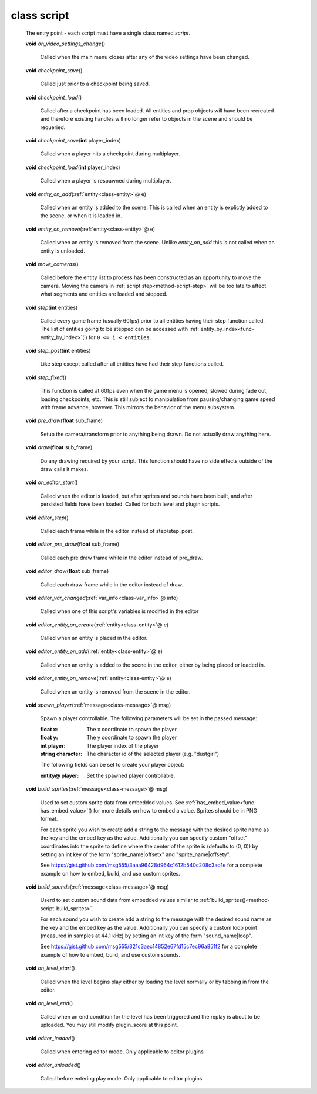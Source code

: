 .. _class-script:

class script
############
  The entry point - each script must have a single class named *script*. 

  .. _method-script-on_video_settings_change:

  \ **void**\  *on_video_settings_change*\ ()

    Called when the main menu closes after any of the video settings have been
    changed. 

  .. _method-script-checkpoint_save:

  \ **void**\  *checkpoint_save*\ ()

    Called just prior to a checkpoint being saved. 

  .. _method-script-checkpoint_load:

  \ **void**\  *checkpoint_load*\ ()

    Called after a checkpoint has been loaded. All entities and prop objects
    will have been recreated and therefore existing handles will no longer
    refer to objects in the scene and should be requeried. 

  .. _method-script-checkpoint_save-2:

  \ **void**\  *checkpoint_save*\ (\ **int**\  player_index)

    Called when a player hits a checkpoint during multiplayer. 

  .. _method-script-checkpoint_load-2:

  \ **void**\  *checkpoint_load*\ (\ **int**\  player_index)

    Called when a player is respawned during multiplayer. 

  .. _method-script-entity_on_add:

  \ **void**\  *entity_on_add*\ (\ :ref:`entity<class-entity>`\ @ e)

    Called when an entity is added to the scene. This is called when an entity
    is explictly added to the scene, or when it is loaded in. 

  .. _method-script-entity_on_remove:

  \ **void**\  *entity_on_remove*\ (\ :ref:`entity<class-entity>`\ @ e)

    Called when an entity is removed from the scene. Unlike `entity_on_add`
    this is not called when an entity is unloaded. 

  .. _method-script-move_cameras:

  \ **void**\  *move_cameras*\ ()

    Called before the entity list to process has been constructed as an
    opportunity to move the camera. Moving the camera in
    \ :ref:`script.step<method-script-step>`\  will be too late to affect what segments
    and entities are loaded and stepped.
    

  .. _method-script-step:

  \ **void**\  *step*\ (\ **int**\  entities)

    Called every game frame (usually 60fps) prior to all entities having their step
    function called. The list of entities going to be stepped can be accessed
    with \ :ref:`entity_by_index<func-entity_by_index>`\ (i) for ``0 <= i < entities``.
    

  .. _method-script-step_post:

  \ **void**\  *step_post*\ (\ **int**\  entities)

    Like step except called after all entities have had their step functions
    called. 

  .. _method-script-step_fixed:

  \ **void**\  *step_fixed*\ ()

    This function is called at 60fps even when the game menu is opened,
    slowed during fade out, loading checkpoints, etc. This is still
    subject to manipulation from pausing/changing game speed with frame
    advance, however. This mirrors the behavior of the menu subsystem.
    

  .. _method-script-pre_draw:

  \ **void**\  *pre_draw*\ (\ **float**\  sub_frame)

    Setup the camera/transform prior to anything being drawn. Do not actually
    draw anything here. 

  .. _method-script-draw:

  \ **void**\  *draw*\ (\ **float**\  sub_frame)

    Do any drawing required by your script. This function should have no side
    effects outside of the draw calls it makes. 

  .. _method-script-on_editor_start:

  \ **void**\  *on_editor_start*\ ()

    Called when the editor is loaded, but after sprites and sounds have been
    built, and after persisted fields have been loaded.
    Called for both level and plugin scripts. 

  .. _method-script-editor_step:

  \ **void**\  *editor_step*\ ()

    Called each frame while in the editor instead of step/step_post. 

  .. _method-script-editor_pre_draw:

  \ **void**\  *editor_pre_draw*\ (\ **float**\  sub_frame)

    Called each pre draw frame while in the editor instead of pre_draw. 

  .. _method-script-editor_draw:

  \ **void**\  *editor_draw*\ (\ **float**\  sub_frame)

    Called each draw frame while in the editor instead of draw. 

  .. _method-script-editor_var_changed:

  \ **void**\  *editor_var_changed*\ (\ :ref:`var_info<class-var_info>`\ @ info)

    Called when one of this script's variables is modified in the editor 

  .. _method-script-editor_entity_on_create:

  \ **void**\  *editor_entity_on_create*\ (\ :ref:`entity<class-entity>`\ @ e)

    Called when an entity is placed in the editor. 

  .. _method-script-editor_entity_on_add:

  \ **void**\  *editor_entity_on_add*\ (\ :ref:`entity<class-entity>`\ @ e)

    Called when an entity is added to the scene in the editor, either by being
    placed or loaded in. 

  .. _method-script-editor_entity_on_remove:

  \ **void**\  *editor_entity_on_remove*\ (\ :ref:`entity<class-entity>`\ @ e)

    Called when an entity is removed from the scene in the editor. 

  .. _method-script-spawn_player:

  \ **void**\  *spawn_player*\ (\ :ref:`message<class-message>`\ @ msg)

    Spawn a player controllable. The following parameters will be set
    in the passed message:
    
    :float x: The x coordinate to spawn the player
    :float y: The y coordinate to spawn the player
    :int player: The player index of the player
    :string character: The character id of the selected player
      (e.g. "dustgirl")
    
    The following fields can be set to create your player object:
    
    :entity@ player: Set the spawned player controllable.
    
    

  .. _method-script-build_sprites:

  \ **void**\  *build_sprites*\ (\ :ref:`message<class-message>`\ @ msg)

    Used to set custom sprite data from embedded values. See
    \ :ref:`has_embed_value<func-has_embed_value>`\ () for more details on how
    to embed a value. Sprites should be in PNG format.
    
    For each sprite you wish to create add a string to the message with the
    desired sprite name as the key and the embed key as the value.
    Additionally you can specify custom "offset" coordinates into the sprite
    to define where the center of the sprite is (defaults to (0, 0)) by
    setting an int key of the form "sprite_name|offsetx" and
    "sprite_name|offsety".
    
    See https://gist.github.com/msg555/3aaa96428d964c1612b540c208c3ad1e for
    a complete example on how to embed, build, and use custom sprites.
    

  .. _method-script-build_sounds:

  \ **void**\  *build_sounds*\ (\ :ref:`message<class-message>`\ @ msg)

    Userd to set custom sound data from embedded values similar to
    :ref:`build_sprites()<method-script-build_sprites>`.
    
    For each sound you wish to create add a string to the message with the
    desired sound name as the key and the embed key as the value.
    Additionally you can specify a custom loop point (measured in samples at
    44.1 kHz) by setting an int key of the form "sound_name|loop".
    
    See https://gist.github.com/msg555/821c3aec14852e67fd15c7ec96a851f2 for
    a complete example of how to embed, build, and use custom sounds.
    

  .. _method-script-on_level_start:

  \ **void**\  *on_level_start*\ ()

    Called when the level begins play either by loading the level normally or
    by tabbing in from the editor. 

  .. _method-script-on_level_end:

  \ **void**\  *on_level_end*\ ()

    Called when an end condition for the level has been triggered and the
    replay is about to be uploaded. You may still modify plugin_score at
    this point. 

  .. _method-script-editor_loaded:

  \ **void**\  *editor_loaded*\ ()

    Called when entering editor mode. Only applicable to editor plugins 

  .. _method-script-editor_unloaded:

  \ **void**\  *editor_unloaded*\ ()

    Called before entering play mode. Only applicable to editor plugins 

